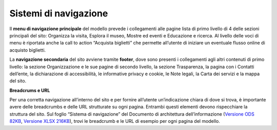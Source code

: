 Sistemi di navigazione 
========================

Il **menu di navigazione principale** del modello prevede i collegamenti alle pagine lista di primo livello di 4 delle sezioni principali del sito: Organizza la visita, Esplora il museo, Mostre ed eventi e Educazione e ricerca. Al livello delle voci di menu è riportata anche la call to action “Acquista biglietti” che permette all’utente di iniziare un eventuale flusso online di acquisto biglietti. 


La **navigazione secondaria** del sito avviene tramite **footer**, dove sono presenti i collegamenti agli altri contenuti di primo livello: la sezione Organizzazione e le sue pagine di secondo livello, la sezione Trasparenza, la pagina con i Contatti dell’ente, la dichiarazione di accessibilità, le informative privacy e cookie, le Note legali, la Carta dei servizi e la mappa del sito. 


**Breadcrums e URL**

Per una corretta navigazione all’interno del sito e per fornire all’utente un’indicazione chiara di dove si trova, è importante avere delle breadcrumbs e delle URL strutturate su ogni pagina. Entrambi questi elementi devono rispecchiare la struttura del sito. Sul foglio “Sistema di navigazione” del Documento di architettura dell’informazione (`Versione ODS 82KB <https://designers.italia.it/files/resources/modelli/musei-civici/Architettura-ModelloMusei-DesignersItalia.ods>`_, `Versione XLSX 216KB <https://designers.italia.it/files/resources/modelli/musei-civici/Architettura-ModelloMusei-DesignersItalia.xlsx>`_), trovi le breadcrumb e le URL di esempio per ogni pagina del modello. 
